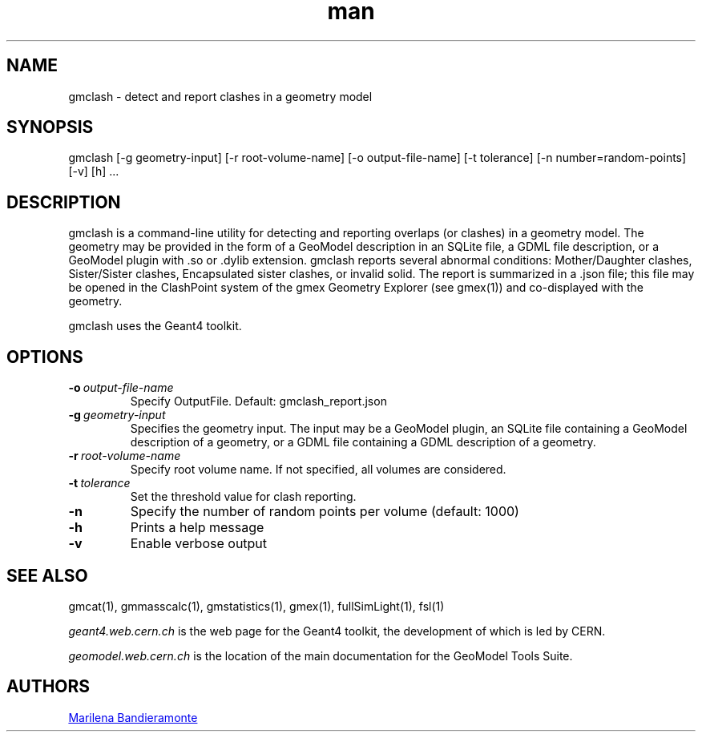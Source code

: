 .\" Manpage for gmclash.
.\" Contact geomodel-core-team@cern.ch to correct errors or typos.
.TH man 1 "01 Nov 2024" "6.5" "gmclash man page"
.SH NAME
gmclash \- detect and report clashes in a geometry model
.SH SYNOPSIS

gmclash [-g geometry-input]  [-r root-volume-name] [-o output-file-name] [-t tolerance] [-n number=random-points] [-v] [h]  ...

.SH DESCRIPTION
gmclash is a command-line utility for detecting and reporting overlaps (or
clashes) in a geometry model. The geometry may be provided
in the form of a GeoModel description in an SQLite file, a GDML file
description, or a GeoModel plugin with .so or .dylib extension. gmclash
reports several abnormal conditions:  Mother/Daughter clashes, Sister/Sister
clashes, Encapsulated sister clashes, or invalid solid.  The report is
summarized in a .json file; this file may be opened in the ClashPoint system
of the gmex Geometry Explorer (see gmex(1)) and co-displayed with the
geometry. 

gmclash uses the Geant4 toolkit. 

.SH OPTIONS

.TP
.BI \-o \ output-file-name
Specify OutputFile.  Default: gmclash_report.json

.TP
.BI \-g \ geometry-input
Specifies the geometry input.  The input may be a GeoModel plugin, an SQLite
file containing a GeoModel description of a geometry, or a GDML file containing
a GDML description of a geometry. 

.TP
.BI \-r \ root-volume-name
Specify root volume name.  If not specified, all volumes are considered. 

.TP
.BI \-t \ tolerance
Set the threshold value for clash reporting. 

.TP
.BI \-n
Specify the number of random points per volume (default: 1000) 

.TP
.BI \-h
Prints a help message

.TP
.BI \-v
Enable verbose output 





.\" ====================================================================
.SH "SEE ALSO"
.\" ====================================================================
.
gmcat(1), gmmasscalc(1), gmstatistics(1), gmex(1), fullSimLight(1), fsl(1) 


.IR "geant4.web.cern.ch"
is the web page for the Geant4 toolkit, the development of which is led
by CERN.

.IR "geomodel.web.cern.ch"
is the location of the main documentation for the GeoModel Tools Suite. 
.

.SH AUTHORS

.MT Marilena.Bandieramonte@\:cern\:.ch
Marilena Bandieramonte
.ME

